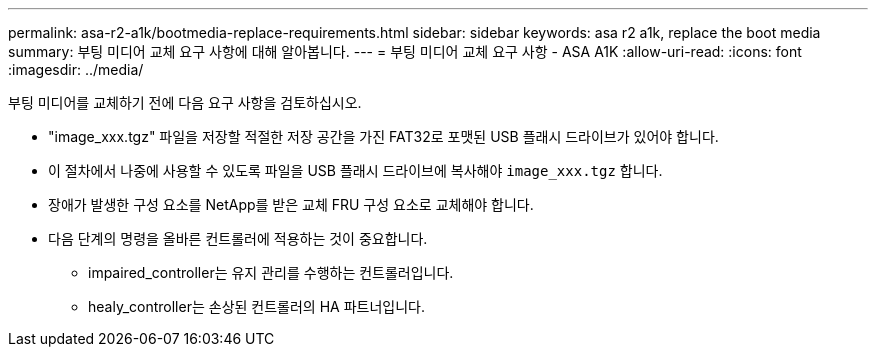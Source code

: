 ---
permalink: asa-r2-a1k/bootmedia-replace-requirements.html 
sidebar: sidebar 
keywords: asa r2 a1k, replace the boot media 
summary: 부팅 미디어 교체 요구 사항에 대해 알아봅니다. 
---
= 부팅 미디어 교체 요구 사항 - ASA A1K
:allow-uri-read: 
:icons: font
:imagesdir: ../media/


[role="lead"]
부팅 미디어를 교체하기 전에 다음 요구 사항을 검토하십시오.

* "image_xxx.tgz" 파일을 저장할 적절한 저장 공간을 가진 FAT32로 포맷된 USB 플래시 드라이브가 있어야 합니다.
* 이 절차에서 나중에 사용할 수 있도록 파일을 USB 플래시 드라이브에 복사해야 `image_xxx.tgz` 합니다.
* 장애가 발생한 구성 요소를 NetApp를 받은 교체 FRU 구성 요소로 교체해야 합니다.
* 다음 단계의 명령을 올바른 컨트롤러에 적용하는 것이 중요합니다.
+
** impaired_controller는 유지 관리를 수행하는 컨트롤러입니다.
** healy_controller는 손상된 컨트롤러의 HA 파트너입니다.




